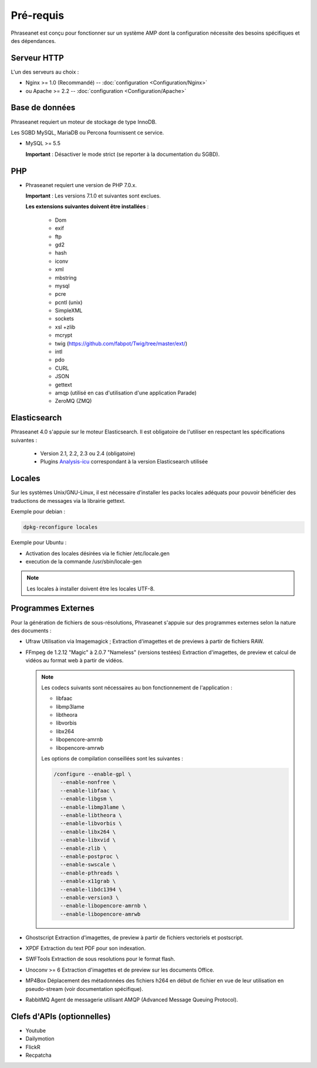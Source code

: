Pré-requis
==========

Phraseanet est conçu pour fonctionner sur un système AMP dont la configuration
nécessite des besoins spécifiques et des dépendances.

Serveur HTTP
------------

L'un des serveurs au choix :

* Nginx >= 1.0 (Recommandé) -- :doc:`configuration <Configuration/Nginx>`
* ou Apache >= 2.2 -- :doc:`configuration <Configuration/Apache>`

Base de données
---------------

Phraseanet requiert un moteur de stockage de type InnoDB.

Les SGBD MySQL, MariaDB ou Percona fournissent ce service.

* MySQL >= 5.5

  **Important** : Désactiver le mode strict (se reporter à la documentation
  du SGBD).

PHP
---

* Phraseanet requiert une version de PHP 7.0.x.

  **Important** : Les versions 7.1.0 et suivantes sont exclues.

  **Les extensions suivantes doivent être installées** :

    * Dom
    * exif
    * ftp
    * gd2
    * hash
    * iconv
    * xml
    * mbstring
    * mysql
    * pcre
    * pcntl (unix)
    * SimpleXML
    * sockets
    * xsl +zlib
    * mcrypt
    * twig (https://github.com/fabpot/Twig/tree/master/ext/)
    * intl
    * pdo
    * CURL
    * JSON
    * gettext
    * amqp (utilisé en cas d'utilisation d'une application Parade)
    * ZeroMQ (ZMQ)

Elasticsearch
-------------

.. _Installer-Elasticsearch:

Phraseanet 4.0 s'appuie sur le moteur Elasticsearch. Il est obligatoire
de l'utiliser en respectant les spécifications suivantes :

    * Version 2.1, 2.2, 2.3 ou 2.4 (obligatoire)
    * Plugins `Analysis-icu`_ correspondant à la version Elasticsearch utilisée


Locales
-------

Sur les systèmes Unix/GNU-Linux, il est nécessaire d’installer les packs
locales adéquats pour pouvoir bénéficier des traductions de messages via la
librairie gettext.

Exemple pour debian :

.. code-block:: bash

    dpkg-reconfigure locales

Exemple pour Ubuntu :

* Activation des locales désirées via le fichier /etc/locale.gen
* execution de la commande /usr/sbin/locale-gen

.. note::

    Les locales à installer doivent être les locales UTF-8.

Programmes Externes
-------------------

Pour la génération de fichiers de sous-résolutions, Phraseanet s'appuie sur
des programmes externes selon la nature des documents :

* Ufraw
  Utilisation via Imagemagick ; Extraction d'imagettes et de previews à partir
  de fichiers RAW.

* FFmpeg de 1.2.12 "Magic" à 2.0.7 "Nameless" (versions testées)
  Extraction d'imagettes, de preview et calcul de vidéos au format web à
  partir de vidéos.

  .. note::

      Les codecs suivants sont nécessaires au bon fonctionnement de
      l'application :

      * libfaac
      * libmp3lame
      * libtheora
      * libvorbis
      * libx264
      * libopencore-amrnb
      * libopencore-amrwb

      Les options de compilation conseillées sont les suivantes :

      .. code-block:: bash

          /configure --enable-gpl \
            --enable-nonfree \
            --enable-libfaac \
            --enable-libgsm \
            --enable-libmp3lame \
            --enable-libtheora \
            --enable-libvorbis \
            --enable-libx264 \
            --enable-libxvid \
            --enable-zlib \
            --enable-postproc \
            --enable-swscale \
            --enable-pthreads \
            --enable-x11grab \
            --enable-libdc1394 \
            --enable-version3 \
            --enable-libopencore-amrnb \
            --enable-libopencore-amrwb

* Ghostscript
  Extraction d'imagettes, de preview à partir de fichiers vectoriels et
  postscript.

* XPDF
  Extraction du text PDF pour son indexation.

* SWFTools
  Extraction de sous resolutions pour le format flash.

* Unoconv >= 6
  Extraction d'imagettes et de preview sur les documents Office.

* MP4Box
  Déplacement des métadonnées des fichiers h264 en début de fichier en vue de
  leur utilisation en pseudo-stream (voir documentation spécifique).

* RabbitMQ
  Agent de messagerie utilisant AMQP (Advanced Message Queuing Protocol).


Clefs d'APIs (optionnelles)
---------------------------

* Youtube
* Dailymotion
* FlickR
* Recpatcha


.. _Analysis-icu: https://github.com/elastic/elasticsearch-analysis-icu
